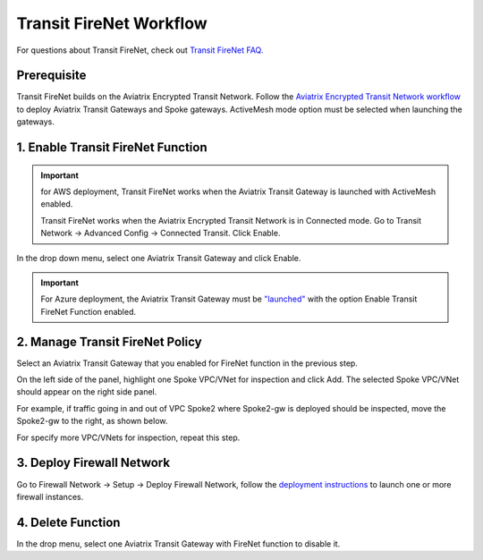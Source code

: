 .. meta::
  :description: Firewall Network Workflow
  :keywords: AWS Transit Gateway, AWS TGW, TGW orchestrator, Aviatrix Transit network, Transit DMZ, Egress, Firewall, Firewall Network, FireNet


=========================================================
Transit FireNet  Workflow
=========================================================

For questions about Transit FireNet, check out `Transit FireNet FAQ. <https://docs.aviatrix.com/HowTos/transit_firenet_faq.html>`_ 

Prerequisite
---------------

Transit FireNet builds on the Aviatrix Encrypted Transit Network. Follow the `Aviatrix Encrypted Transit Network workflow <https://docs.aviatrix.com/HowTos/transitvpc_workflow.html>`_ to deploy Aviatrix Transit Gateways and Spoke gateways. ActiveMesh mode option must be selected when launching the gateways. 


1. Enable Transit FireNet Function
------------------------------------------------

.. important::

  for AWS deployment, Transit FireNet works when the Aviatrix Transit Gateway is launched with ActiveMesh enabled. 

  Transit FireNet works when the Aviatrix Encrypted Transit Network is in Connected mode. Go to Transit Network -> Advanced Config -> Connected Transit. Click Enable. 

In the drop down menu, select one Aviatrix Transit Gateway and click Enable. 

.. important::

  For Azure deployment, the Aviatrix Transit Gateway must be `"launched" <https://docs.aviatrix.com/HowTos/transitvpc_workflow.html#launch-a-transit-gateway>`_ with the option Enable Transit FireNet Function enabled. 

2. Manage Transit FireNet Policy
--------------------------------------

Select an Aviatrix Transit Gateway that you enabled for FireNet function in the previous step. 

On the left side of the panel, highlight one Spoke VPC/VNet for inspection and click Add. The selected Spoke VPC/VNet should appear on the right side panel. 

For example, if traffic going in and out of VPC Spoke2 where Spoke2-gw is deployed should be inspected, move the Spoke2-gw to the right, as shown below. 

|transit_firenet_policy|

For specify more VPC/VNets for inspection, repeat this step. 

3. Deploy Firewall Network
-----------------------------

Go to Firewall Network -> Setup -> Deploy Firewall Network, follow the `deployment instructions <https://docs.aviatrix.com/HowTos/firewall_network_workflow.html#a-launch-and-associate-firewall-instance>`_ to launch one or more firewall instances. 


4. Delete Function
------------------------------------------

In the drop menu, select one Aviatrix Transit Gateway with FireNet function to disable it.  

.. |transit_firenet_policy| image:: transit_firenet_workflow_media/transit_firenet_policy.png
   :scale: 30%

.. disqus::
